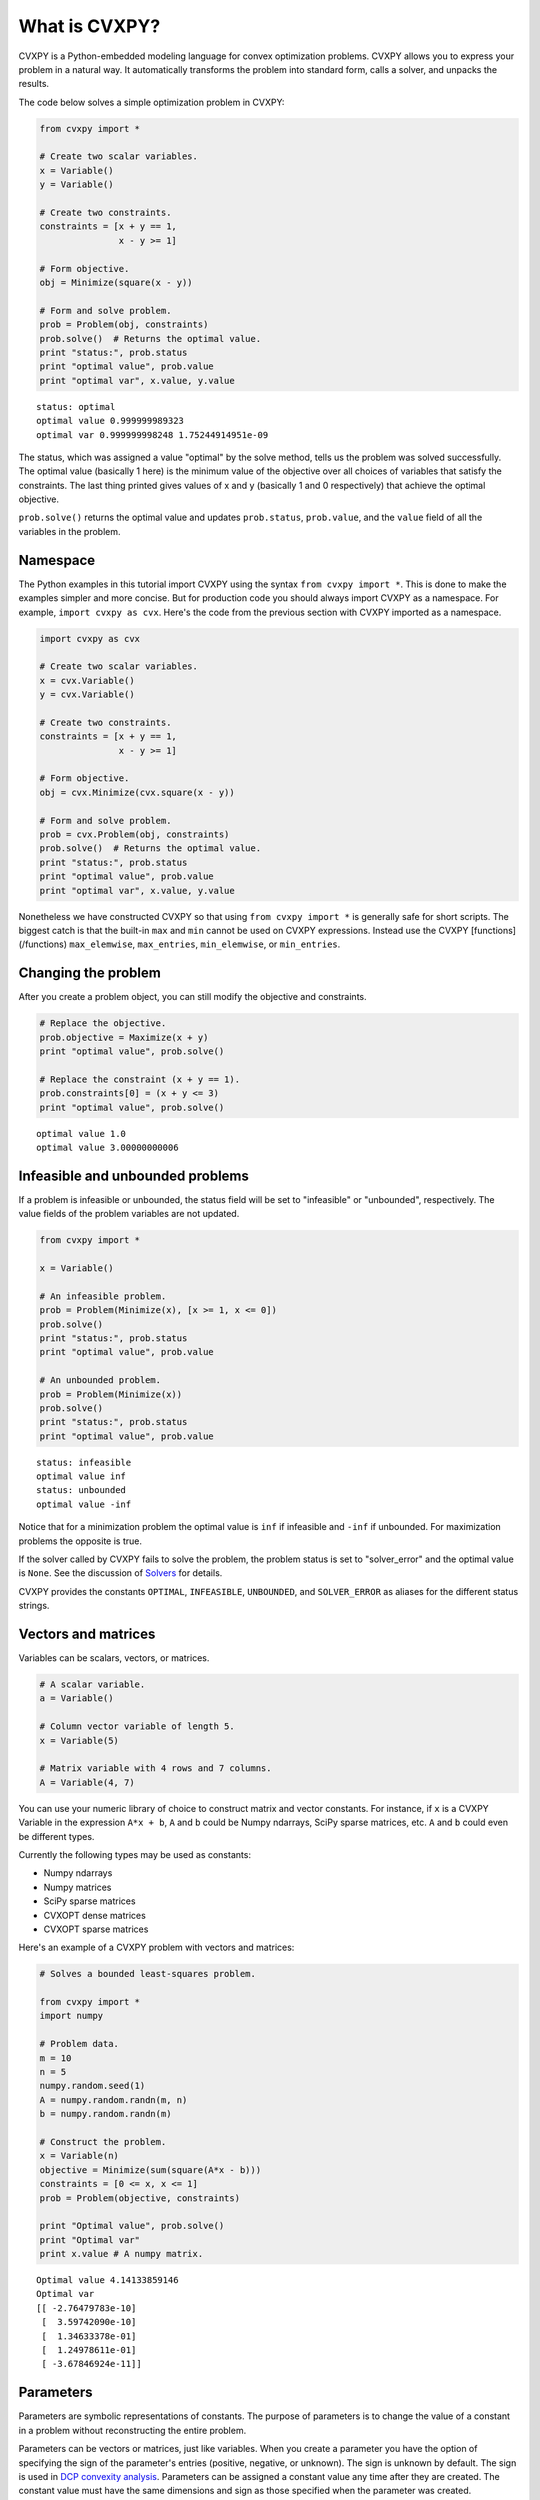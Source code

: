 .. _intro:

What is CVXPY?
==============

CVXPY is a Python-embedded modeling language for convex optimization
problems. CVXPY allows you to express your problem in a natural way. It
automatically transforms the problem into standard form, calls a solver,
and unpacks the results.

The code below solves a simple optimization problem in CVXPY:

.. code:: python

    from cvxpy import *

    # Create two scalar variables.
    x = Variable()
    y = Variable()

    # Create two constraints.
    constraints = [x + y == 1,
                   x - y >= 1]

    # Form objective.
    obj = Minimize(square(x - y))

    # Form and solve problem.
    prob = Problem(obj, constraints)
    prob.solve()  # Returns the optimal value.
    print "status:", prob.status
    print "optimal value", prob.value
    print "optimal var", x.value, y.value

.. parsed-literal::

    status: optimal
    optimal value 0.999999989323
    optimal var 0.999999998248 1.75244914951e-09


The status, which was assigned a value "optimal" by the solve method,
tells us the problem was solved successfully. The optimal value
(basically 1 here) is the minimum value of the objective over all
choices of variables that satisfy the constraints. The last thing
printed gives values of x and y (basically 1 and 0 respectively) that
achieve the optimal objective.

``prob.solve()`` returns the optimal value and updates ``prob.status``,
``prob.value``, and the ``value`` field of all the variables in the
problem.

Namespace
---------

The Python examples in this tutorial import CVXPY using the syntax ``from cvxpy import *``.
This is done to make the examples simpler and more concise. But for production
code you should always import CVXPY as a namespace. For example,
``import cvxpy as cvx``. Here's the code from the previous section with
CVXPY imported as a namespace.

.. code:: python

    import cvxpy as cvx

    # Create two scalar variables.
    x = cvx.Variable()
    y = cvx.Variable()

    # Create two constraints.
    constraints = [x + y == 1,
                   x - y >= 1]

    # Form objective.
    obj = cvx.Minimize(cvx.square(x - y))

    # Form and solve problem.
    prob = cvx.Problem(obj, constraints)
    prob.solve()  # Returns the optimal value.
    print "status:", prob.status
    print "optimal value", prob.value
    print "optimal var", x.value, y.value

Nonetheless we have constructed CVXPY so that using ``from cvxpy import *``
is generally safe for short scripts. The biggest catch is that the built-in
``max`` and ``min`` cannot be used on CVXPY expressions. Instead use the
CVXPY [functions](/functions) ``max_elemwise``, ``max_entries``, ``min_elemwise``, or ``min_entries``.

Changing the problem
--------------------

After you create a problem object, you can still modify the objective
and constraints.

.. code:: python

    # Replace the objective.
    prob.objective = Maximize(x + y)
    print "optimal value", prob.solve()

    # Replace the constraint (x + y == 1).
    prob.constraints[0] = (x + y <= 3)
    print "optimal value", prob.solve()

.. parsed-literal::

    optimal value 1.0
    optimal value 3.00000000006


Infeasible and unbounded problems
---------------------------------

If a problem is infeasible or unbounded, the status field will be set to
"infeasible" or "unbounded", respectively. The value fields of the
problem variables are not updated.

.. code:: python

    from cvxpy import *

    x = Variable()

    # An infeasible problem.
    prob = Problem(Minimize(x), [x >= 1, x <= 0])
    prob.solve()
    print "status:", prob.status
    print "optimal value", prob.value

    # An unbounded problem.
    prob = Problem(Minimize(x))
    prob.solve()
    print "status:", prob.status
    print "optimal value", prob.value

.. parsed-literal::

    status: infeasible
    optimal value inf
    status: unbounded
    optimal value -inf


Notice that for a minimization problem the optimal value is ``inf`` if
infeasible and ``-inf`` if unbounded. For maximization problems the
opposite is true.

If the solver called by CVXPY fails to solve the problem, the problem
status is set to "solver\_error" and the optimal value is ``None``. See
the discussion of `Solvers <#solvers>`__ for details.

CVXPY provides the constants ``OPTIMAL``, ``INFEASIBLE``, ``UNBOUNDED``,
and ``SOLVER_ERROR`` as aliases for the different status strings.

Vectors and matrices
--------------------

Variables can be scalars, vectors, or matrices.

.. code:: python

    # A scalar variable.
    a = Variable()

    # Column vector variable of length 5.
    x = Variable(5)

    # Matrix variable with 4 rows and 7 columns.
    A = Variable(4, 7)

You can use your numeric library of choice to construct matrix and
vector constants. For instance, if ``x`` is a CVXPY Variable in the
expression ``A*x + b``, ``A`` and ``b`` could be Numpy ndarrays, SciPy
sparse matrices, etc. ``A`` and ``b`` could even be different types.

Currently the following types may be used as constants:

-  Numpy ndarrays
-  Numpy matrices
-  SciPy sparse matrices
-  CVXOPT dense matrices
-  CVXOPT sparse matrices

Here's an example of a CVXPY problem with vectors and matrices:

.. code:: python

    # Solves a bounded least-squares problem.

    from cvxpy import *
    import numpy

    # Problem data.
    m = 10
    n = 5
    numpy.random.seed(1)
    A = numpy.random.randn(m, n)
    b = numpy.random.randn(m)

    # Construct the problem.
    x = Variable(n)
    objective = Minimize(sum(square(A*x - b)))
    constraints = [0 <= x, x <= 1]
    prob = Problem(objective, constraints)

    print "Optimal value", prob.solve()
    print "Optimal var"
    print x.value # A numpy matrix.

.. parsed-literal::

    Optimal value 4.14133859146
    Optimal var
    [[ -2.76479783e-10]
     [  3.59742090e-10]
     [  1.34633378e-01]
     [  1.24978611e-01]
     [ -3.67846924e-11]]


Parameters
----------

Parameters are symbolic representations of constants. The purpose of parameters is to change
the value of a constant in a problem without reconstructing the entire
problem.

Parameters can be vectors or matrices, just like variables. When you
create a parameter you have the option of specifying the sign of the
parameter's entries (positive, negative, or unknown). The sign is
unknown by default. The sign is used in `DCP convexity
analysis <#disciplined-convex-programming-dcp>`__. Parameters can be
assigned a constant value any time after they are created. The constant
value must have the same dimensions and sign as those specified when the
parameter was created.

.. code:: python

    # Positive scalar parameter.
    m = Parameter(sign="positive")

    # Column vector parameter with unknown sign (by default).
    c = Parameter(5)

    # Matrix parameter with negative entries.
    G = Parameter(4, 7, sign="negative")

    # Assigns a constant value to G.
    G.value = -numpy.ones((4, 7))

Computing trade-off curves is a common use of parameters. The example below
computes a trade-off curve for a LASSO problem.

.. code:: python

    from cvxpy import *
    import numpy
    import matplotlib.pyplot as plt

    # Problem data.
    n = 15
    m = 10
    numpy.random.seed(1)
    A = numpy.random.randn(n, m)
    b = numpy.random.randn(n)
    # gamma must be positive due to DCP rules.
    gamma = Parameter(sign="positive")

    # Construct the problem.
    x = Variable(m)
    sum_of_squares = sum(square(A*x - b))
    obj = Minimize(sum_of_squares + gamma*norm(x, 1))
    prob = Problem(obj)

    # Construct a trade-off curve of ||Ax-b||^2 vs. ||x||_1
    sq_penalty = []
    l1_penalty = []
    x_values = []
    gamma_vals = numpy.logspace(-4, 6)
    for val in gamma_vals:
        gamma.value = val
        prob.solve()
        # Use expr.value to get the numerical value of
        # an expression in the problem.
        sq_penalty.append(sum_of_squares.value)
        l1_penalty.append(norm(x, 1).value)
        x_values.append(x.value)

    plt.rc('text', usetex=True)
    plt.rc('font', family='serif')
    plt.figure(figsize=(6,10))

    # Plot trade-off curve.
    plt.subplot(211)
    plt.plot(l1_penalty, sq_penalty)
    plt.xlabel(r'\|x\|_1', fontsize=16)
    plt.ylabel(r'\|Ax-b\|^2', fontsize=16)
    plt.title('Trade-Off Curve for LASSO', fontsize=16)

    # Plot entries of x vs. gamma.
    plt.subplot(212)
    for i in range(m):
        plt.plot(gamma_vals, [xi[i,0] for xi in x_values])
    plt.xlabel(r'\gamma', fontsize=16)
    plt.ylabel(r'x_{i}', fontsize=16)
    plt.xscale('log')
    plt.title(r'\text{Entries of x vs. }\gamma', fontsize=16)

    plt.tight_layout()
    plt.show()


.. image:: tutorial_files/tutorial_20_0.png


Trade-off curves can easily be computed in parallel. The code below
computes in parallel the optimal x for each :math:`\gamma` in the LASSO
problem above.

.. code:: python

    from multiprocessing import Pool

    # Assign a value to gamma and find the optimal x.
    def get_x(gamma_value):
        gamma.value = gamma_value
        result = prob.solve()
        return x.value

    # Parallel computation (set to 1 process here).
    pool = Pool(processes = 1)
    x_values = pool.map(get_x, gamma_vals)